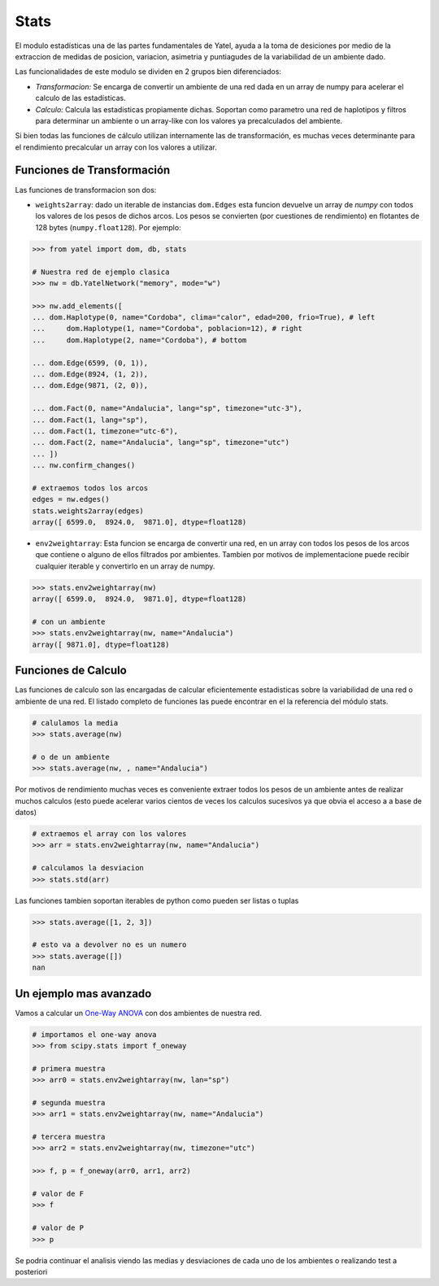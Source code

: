 Stats
=====

El modulo estadísticas una de las partes fundamentales de Yatel, ayuda a la
toma de desiciones por medio de la extraccion de medidas de posicion,
variacion, asimetria y puntiagudes de la variabilidad de un ambiente dado.

Las funcionalidades de este modulo se dividen en 2 grupos bien diferenciados:

- *Transformacion:* Se encarga de convertir un ambiente de una red dada en un
  array de numpy para acelerar el calculo de las estadísticas.
- *Calculo:* Calcula las estadisticas propiamente dichas. Soportan como
  parametro una red de haplotipos y filtros para determinar un ambiente o un
  array-like con los valores ya precalculados del ambiente.

Si bien todas las funciones de cálculo utilizan internamente las de
transformación, es muchas veces determinante para el rendimiento precalcular
un array con los valores a utilizar.

Funciones de Transformación
---------------------------

Las funciones de transformacion son dos:

- ``weights2array``: dado un iterable de instancias ``dom.Edges`` esta funcion
  devuelve un array de *numpy* con todos los valores de los pesos de dichos
  arcos. Los pesos se convierten (por cuestiones de rendimiento) en flotantes
  de 128 bytes (``numpy.float128``).
  Por ejemplo:

.. code-block:: python

    >>> from yatel import dom, db, stats

    # Nuestra red de ejemplo clasica
    >>> nw = db.YatelNetwork("memory", mode="w")

    >>> nw.add_elements([
    ... dom.Haplotype(0, name="Cordoba", clima="calor", edad=200, frio=True), # left
    ...     dom.Haplotype(1, name="Cordoba", poblacion=12), # right
    ...     dom.Haplotype(2, name="Cordoba"), # bottom

    ... dom.Edge(6599, (0, 1)),
    ... dom.Edge(8924, (1, 2)),
    ... dom.Edge(9871, (2, 0)),

    ... dom.Fact(0, name="Andalucia", lang="sp", timezone="utc-3"),
    ... dom.Fact(1, lang="sp"),
    ... dom.Fact(1, timezone="utc-6"),
    ... dom.Fact(2, name="Andalucia", lang="sp", timezone="utc")
    ... ])
    ... nw.confirm_changes()

    # extraemos todos los arcos
    edges = nw.edges()
    stats.weights2array(edges)
    array([ 6599.0,  8924.0,  9871.0], dtype=float128)


- ``env2weightarray``: Esta funcion se encarga de convertir una red, en un
  array con todos los pesos de los arcos que contiene o alguno de ellos
  filtrados por ambientes. Tambien por motivos de implementacione puede recibir
  cualquier iterable y convertirlo en un array de numpy.


.. code-block:: python

    >>> stats.env2weightarray(nw)
    array([ 6599.0,  8924.0,  9871.0], dtype=float128)

    # con un ambiente
    >>> stats.env2weightarray(nw, name="Andalucia")
    array([ 9871.0], dtype=float128)


Funciones de Calculo
--------------------

Las funciones de calculo son las encargadas de calcular eficientemente
estadisticas sobre la variabilidad de una red o ambiente de una red.
El listado completo de funciones las puede encontrar en el la referencia
del módulo stats.

.. code-block:: python

    # calulamos la media
    >>> stats.average(nw)

    # o de un ambiente
    >>> stats.average(nw, , name="Andalucia")


Por motivos de rendimiento muchas veces es conveniente extraer todos los pesos
de un ambiente antes de realizar muchos calculos (esto puede acelerar varios
cientos de veces los calculos sucesivos ya que obvia el acceso a a base de
datos)

.. code-block:: python

    # extraemos el array con los valores
    >>> arr = stats.env2weightarray(nw, name="Andalucia")

    # calculamos la desviacion
    >>> stats.std(arr)


Las funciones tambien soportan iterables de python como pueden ser listas
o tuplas

.. code-block:: python

    >>> stats.average([1, 2, 3])

    # esto va a devolver no es un numero
    >>> stats.average([])
    nan


Un ejemplo mas avanzado
-----------------------

Vamos a calcular un
`One-Way ANOVA <http://en.wikipedia.org/wiki/Analysis_of_variance>`_ con
dos ambientes de nuestra red.

.. code-block:: python

    # importamos el one-way anova
    >>> from scipy.stats import f_oneway

    # primera muestra
    >>> arr0 = stats.env2weightarray(nw, lan="sp")

    # segunda muestra
    >>> arr1 = stats.env2weightarray(nw, name="Andalucia")

    # tercera muestra
    >>> arr2 = stats.env2weightarray(nw, timezone="utc")

    >>> f, p = f_oneway(arr0, arr1, arr2)

    # valor de F
    >>> f

    # valor de P
    >>> p

Se podria continuar el analisis viendo las medias y desviaciones de
cada uno de los ambientes o realizando test a posteriori

